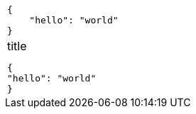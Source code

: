 [cols="a"]
|===
|
[source,json]
----
{
    "hello": "world"
}
----
|
.title
[source,json]
----
{
"hello": "world"
}
----
|===
